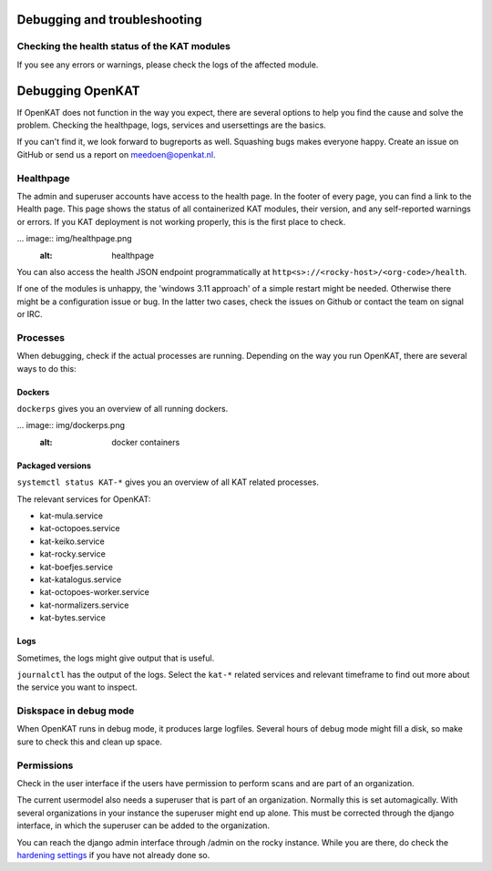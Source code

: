 =============================
Debugging and troubleshooting
=============================


Checking the health status of the KAT modules
=============================================


If you see any errors or warnings, please check the logs of the affected module.


=================
Debugging OpenKAT
=================

If OpenKAT does not function in the way you expect, there are several options to help you find the cause and solve the problem. Checking the healthpage, logs, services and usersettings are the basics.

If you can't find it, we look forward to bugreports as well. Squashing bugs makes everyone happy. Create an issue on GitHub or send us a report on meedoen@openkat.nl.


Healthpage
==========

The admin and superuser accounts have access to the health page. In the footer of every page, you can find a link to the Health page.
This page shows the status of all containerized KAT modules, their version, and any self-reported warnings or errors.
If you KAT deployment is not working properly, this is the first place to check.

... image:: img/healthpage.png
  :alt: healthpage

You can also access the health JSON endpoint programmatically at ``http<s>://<rocky-host>/<org-code>/health``.

If one of the modules is unhappy, the 'windows 3.11 approach' of a simple restart might be needed. Otherwise there might be a configuration issue or bug. In the latter two cases, check the issues on Github or contact the team on signal or IRC.

Processes
=========

When debugging, check if the actual processes are running. Depending on the way you run OpenKAT, there are several ways to do this:

Dockers
-------

``dockerps`` gives you an overview of all running dockers.

... image:: img/dockerps.png
  :alt: docker containers

Packaged versions
-----------------

``systemctl status KAT-*`` gives you an overview of all KAT related processes.

The relevant services for OpenKAT:

* kat-mula.service
* kat-octopoes.service
* kat-keiko.service
* kat-rocky.service
* kat-boefjes.service
* kat-katalogus.service
* kat-octopoes-worker.service
* kat-normalizers.service
* kat-bytes.service

Logs
----

Sometimes, the logs might give output that is useful.

``journalctl`` has the output of the logs. Select the ``kat-*`` related services and relevant timeframe to find out more about the service you want to inspect.

Diskspace in debug mode
=======================

When OpenKAT runs in debug mode, it produces large logfiles. Several hours of debug mode might fill a disk, so make sure to check this and clean up space.

Permissions
===========

Check in the user interface if the users have permission to perform scans and are part of an organization.

The current usermodel also needs a superuser that is part of an organization. Normally this is set automagically. With several organizations in your instance the superuser might end up alone. This must be corrected through the django interface, in which the superuser can be added to the organization.

You can reach the django admin interface through /admin on the rocky instance. While you are there, do check the `hardening settings <https://docs.openkat.nl/technical_design/hardening.html>`_ if you have not already done so.




